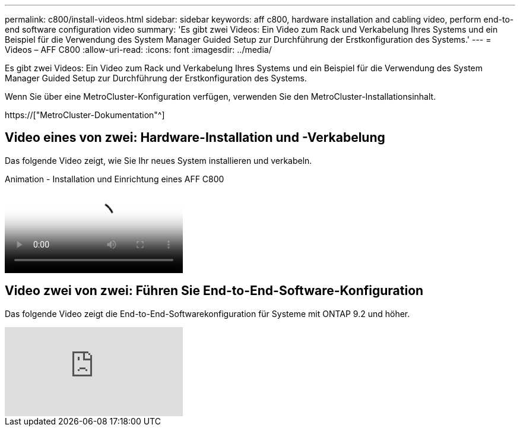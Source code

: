 ---
permalink: c800/install-videos.html 
sidebar: sidebar 
keywords: aff c800, hardware installation and cabling video, perform end-to-end software configuration video 
summary: 'Es gibt zwei Videos: Ein Video zum Rack und Verkabelung Ihres Systems und ein Beispiel für die Verwendung des System Manager Guided Setup zur Durchführung der Erstkonfiguration des Systems.' 
---
= Videos – AFF C800
:allow-uri-read: 
:icons: font
:imagesdir: ../media/


[role="lead"]
Es gibt zwei Videos: Ein Video zum Rack und Verkabelung Ihres Systems und ein Beispiel für die Verwendung des System Manager Guided Setup zur Durchführung der Erstkonfiguration des Systems.

Wenn Sie über eine MetroCluster-Konfiguration verfügen, verwenden Sie den MetroCluster-Installationsinhalt.

https://["MetroCluster-Dokumentation"^]



== Video eines von zwei: Hardware-Installation und -Verkabelung

Das folgende Video zeigt, wie Sie Ihr neues System installieren und verkabeln.

.Animation - Installation und Einrichtung eines AFF C800
video::db9f506c-b08e-4b66-b781-afc40187b639[panopto]


== Video zwei von zwei: Führen Sie End-to-End-Software-Konfiguration

Das folgende Video zeigt die End-to-End-Softwarekonfiguration für Systeme mit ONTAP 9.2 und höher.

video::WAE0afWhj1c?[youtube]